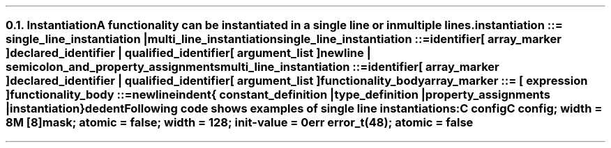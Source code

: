 .NH 2
.XN Instantiation
.LP
.LP
A functionality can be instantiated in a single line or in multiple lines.
.
.
.sp
\fCinstantiation ::= single_line_instantiation | multi_line_instantiation
.
.
.sp
\fCsingle_line_instantiation ::=
.br
	identifier
.br
	[ array_marker ]
.br
	declared_identifier | qualified_identifier
.br
	[ argument_list ]
.br
	newline | semicolon_and_property_assignments\fR
.
.
.sp
\fCmulti_line_instantiation ::=
.br
	identifier
.br
	[ array_marker ]
.br
	declared_identifier | qualified_identifier
.br
	[ argument_list ]
.br
	functionality_body\fR
.
.
.sp
\fCarray_marker ::= \f[CB][\fC expression \f[CB]]\fC
.
.
.sp
\fCfunctionality_body ::=
.br
	newline
.br
	indent
.br
	{
.br
		constant_definition |
.br
		type_definition |
.br
		property_assignments |
.br
		instantiation
.br
	}
.br
	dedent
.
.
.LP
Following code shows examples of single line instantiations:
.
.
.QP
\fCC \f[CB]config
.br
\fCC \f[CB]config\fC; \f[CB]width\fC = 8
.br
\fCM [8]\f[CB]mask\fC; \f[CB]atomic\fC = false; \f[CB]width\fC = 128; \f[CB]init-value\fC = 0
.br
\fCerr error_t(48)\fC; \f[CB]atomic\fC = false
